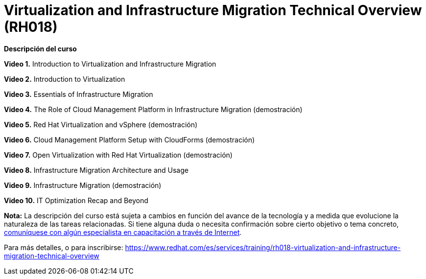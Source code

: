 // Este archivo se mantiene ejecutando scripts/refresh-training.py script

= Virtualization and Infrastructure Migration Technical Overview (RH018)

[.big]#*Descripción del curso*#

*Video 1.* Introduction to Virtualization and Infrastructure Migration

*Video 2.* Introduction to Virtualization

*Video 3.* Essentials of Infrastructure Migration

*Video 4.* The Role of Cloud Management Platform in Infrastructure Migration (demostración)

*Video 5.* Red Hat Virtualization and vSphere (demostración)

*Video 6.* Cloud Management Platform Setup with CloudForms (demostración)

*Video 7.* Open Virtualization with Red Hat Virtualization (demostración)

*Video 8.* Infrastructure Migration Architecture and Usage

*Video 9.* Infrastructure Migration (demostración)

*Video 10.* IT Optimization Recap and Beyond

*Nota:* La descripción del curso está sujeta a cambios en función del avance de la tecnología y a medida que evolucione la naturaleza de las tareas relacionadas. Si tiene alguna duda o necesita confirmación sobre cierto objetivo o tema concreto, https://www.redhat.com/es/services/training-and-certification/contact-us[comuníquese con algún especialista en capacitación a través de Internet].

Para más detalles, o para inscribirse:
https://www.redhat.com/es/services/training/rh018-virtualization-and-infrastructure-migration-technical-overview
